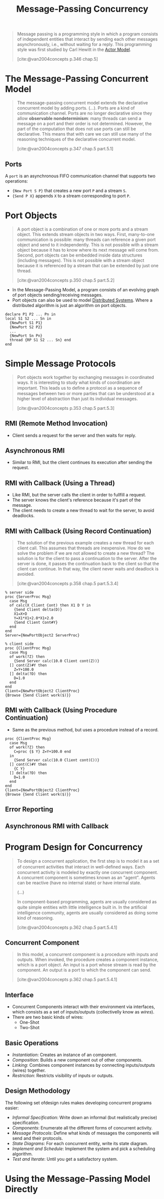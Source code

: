 :PROPERTIES:
:ID:       c2a1839e-a9b4-457c-ab7a-fbfb90873a56
:END:
#+title: Message-Passing Concurrency
#+STARTUP: latexpreview
#+Html_MATHJAX: align: left indent: 5em tagside: left
#+filetags: :concurrency:

#+begin_quote
Message passing is a programming style in which a program consists of
independent entities that interact by sending each other messages
asynchronously, i.e., without waiting for a reply. This programming style was
first studied by Carl Hewitt in the [[id:bde9d48a-1ba9-499d-848a-6fd32855d34f][Actor Model]].

[cite:@van2004concepts p.346 chap.5]
#+end_quote

* The Message-Passing Concurrent Model

#+begin_quote
The message-passing concurrent model extends the declarative concurrent model by
adding ports. (...). Ports are a kind of communication channel. Ports are no
longer declarative since they allow *observable nondeterminism*: many threads can
send a message on a port and their order is not determined. However, the part of
the computation that does not use ports can still be declarative. This means
that with care we can still use many of the reasoning techniques of the
declarative concurrent model.

[cite:@van2004concepts p.347 chap.5 part.5.1]
#+end_quote

** Ports

A ~port~ is an asynchronous FIFO communication channel that supports two
operations:

+ ~{New Port S P}~ that creates a new port ~P~ and a stream ~S~.
+ ~{Send P X}~ appends ~X~ to a stream corresponding to port ~P~.

* Port Objects

#+begin_quote
A port object is a combination of one or more ports and a stream object. This
extends stream objects in two ways. First, many-to-one communication is possible:
many threads can reference a given port object and send to it independently. This is
not possible with a stream object because it has to know where its next message will
come from. Second, port objects can be embedded inside data structures (including
messages). This is not possible with a stream object because it is referenced by a
stream that can be extended by just one thread.

[cite:@van2004concepts p.350 chap.5 part.5.2]
#+end_quote

+ In the Message-Passing Model, a program consists of an evolving graph of port
  objects sending/receiving messages.
+ Port objects can also be used to model [[id:d7efb05f-fb8f-438c-b09d-ea91dc24ebc3][Distributed Systems]]. Where a
  distributed algorithm is just an algorithm on port objects.

#+begin_src oz
declare P1 P2 ... Pn in
local S1 S2 ... Sn in
  {NewPort S1 P1}
  {NewPort S2 P2}
  ...
  {NewPort Sn Pn}
  thread {RP S1 S2 ... Sn} end
end
#+end_src

* Simple Message Protocols

#+begin_quote
Port objects work together by exchanging messages in coordinated ways. It is
interesting to study what kinds of coordination are important. This leads us to
deﬁne a protocol as a sequence of messages between two or more parties that can
be understood at a higher level of abstraction than just its individual messages.

[cite:@van2004concepts p.353 chap.5 part.5.3]
#+end_quote

** RMI (Remote Method Invocation)

+ Client sends a request for the server and then waits for reply.

** Asynchronous RMI

+ Similar to RMI, but the client continues its execution after sending the
  request.

** RMI with Callback (Using a Thread)
  
+ Like RMI, but the server calls the client in order to fullfill a request.
+ The server knows the client's reference because it's part of the message.
+ The client needs to create a new thread to wait for the server, to avoid deadlocks.

** RMI with Callback (Using Record Continuation)

#+begin_quote
The solution of the previous example creates a new thread for each client
call. This assumes that threads are inexpensive. How do we solve the problem if
we are not allowed to create a new thread? The solution is for the client to
pass a continuation to the server. After the server is done, it passes the
continuation back to the client so that the client can continue. In that way,
the client never waits and deadlock is avoided.

[cite:@van2004concepts p.358 chap.5 part.5.3.4]
#+end_quote

#+begin_src oz
% server side
proc {ServerProc Msg}
  case Msg
  of calc(X Client Cont) then X1 D Y in
    {Send Client delta(D)}
    X1=X+D
    Y=X1*X1+2.0*X1+2.0
    {Send Client Cont#Y}
  end
end
Server={NewPortObject2 ServerProc}

% client side
proc {ClientProc Msg}
  case Msg
  of work(?Z) then
    {Send Server calc(10.0 Client cont(Z))}
  [] cont(Z)#Y then
    Z=Y+100.0
  [] delta(?D) then
    D=1.0
  end
end
Client={NewPortObject2 ClientProc}
{Browse {Send Client work($)}}
#+end_src

** RMI with Callback (Using Procedure Continuation)

+ Same as the previous method, but uses a procedure instead of a record.

#+begin_src oz
proc {ClientProc Msg}
  case Msg
  of work(?Z) then
    C=proc {$ Y} Z=Y+100.0 end
  in
    {Send Server calc(10.0 Client cont(C))}
  [] cont(C)#Y then
    {C Y}
  [] delta(?D) then
    D=1.0
  end
end
Client={NewPortObject2 ClientProc}
{Browse {Send Client work($)}}
#+end_src

** Error Reporting

** Asynchronous RMI with Callback

* Program Design for Concurrency

#+begin_quote
To design a concurrent application, the ﬁrst step is to model it as a set of
concurrent activities that interact in well-deﬁned ways. Each concurrent
activity is modeled by exactly one concurrent component. A concurrent component
is sometimes known as an "agent". Agents can be reactive (have no internal
state) or have internal state.

(...)

In component-based programming, agents are usually considered as quite simple
entities with little intelligence built in. In the artiﬁcial intelligence
community, agents are usually considered as doing some kind of reasoning.

[cite:@van2004concepts p.362 chap.5 part.5.4.1]
#+end_quote

** Concurrent Component

#+begin_quote
In this model, a concurrent component is a procedure with inputs and
outputs. When invoked, the procedure creates a component instance, which is a
port object. An input is a port whose stream is read by the component. An output
is a port to which the component can send.

[cite:@van2004concepts p.362 chap.5 part.5.4.1]
#+end_quote

** Interface

+ Concurrent Components interact with their environment via interfaces, which
  consists as a set of inputs/outputs (collectivelly know as /wires/).
+ There are two basic kinds of wires:
  * One-Shot
  * Two-Shot

** Basic Operations

+ /Instantiation/: Creates an instance of an component.
+ /Composition/: Builds a new component out of other components.
+ /Linking/: Combines component instances by connecting inputs/outputs (wires)
  together.
+ /Restriction/: Restricts visibility of inputs or outputs.
  
** Design Methodology

The following set ofdesign rules makes developing concurrent programs easier:

+ /Informal Specification/: Write down an informal (but realistically precise)
  specification.
+ /Components/: Enumerate all the different forms of concurrent activity.
+ /Message Protocols/: Define what kinds of messages the components will
  send and their protocols.
+ /State Diagrams/: For each concurrent entity, write its state diagram.
+ /Implement and Schedule/: Implement the system and pick a scheduling algorithm.
+ /Test and Iterate/: Until you get a satisfactory system.

* Using the Message-Passing Model Directly

** Port Objects that Share One Thread

** A Thread Abstraction with Termination Detection

** Eliminating Sequential Dependencies

* The Erlang Language

* Advanced Topics

** The Nondeterministic Concurrent Model

#+begin_quote
The nondeterministic concurrent model is the model used by concurrent logic
programming. It is sometimes called the process model of logic programming,
since it models predicates as concurrent computations.

[cite:@van2004concepts p.395 chap.5 part.5.8.1]
#+end_quote

** Limitation of the Declarative Concurrent Model
